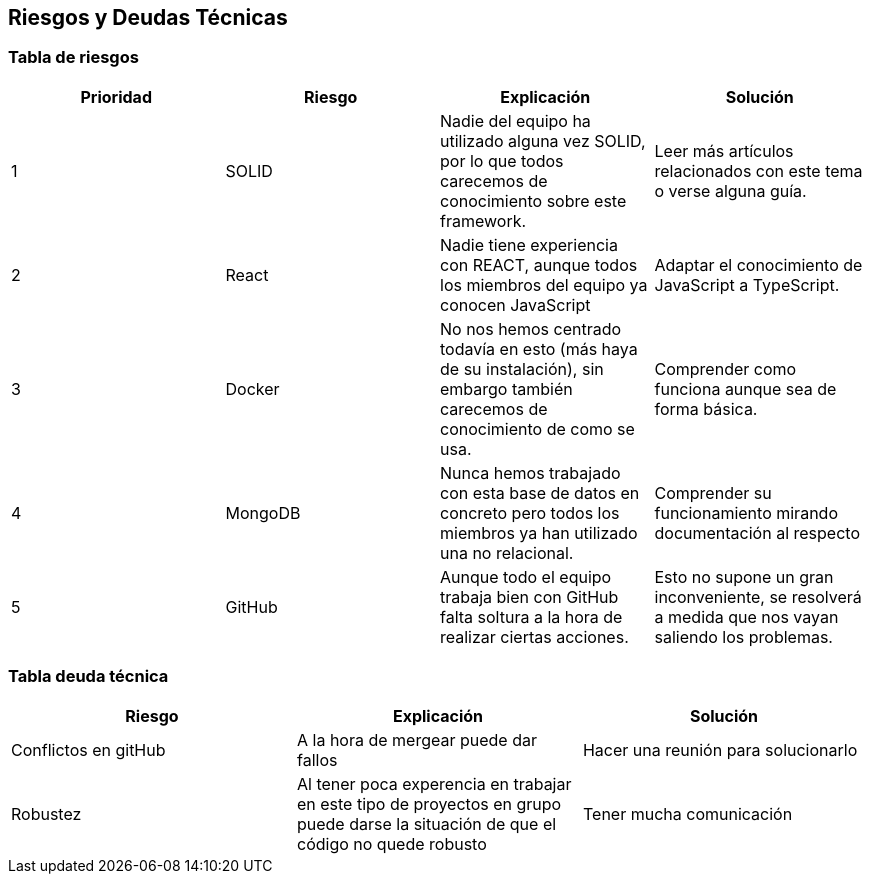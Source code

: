 [[section-technical-risks]]
== Riesgos y Deudas Técnicas

=== Tabla de riesgos
[options="header",cols="1,1,1,1"]
|=========================================================
|Prioridad | Riesgo | Explicación | Solución

|1
| SOLID
| Nadie del equipo ha utilizado alguna vez SOLID, por lo que todos carecemos de conocimiento sobre este framework.
| Leer más artículos relacionados con este tema o verse alguna guía.

|2
| React
| Nadie tiene experiencia con REACT, aunque todos los miembros del equipo ya conocen JavaScript
| Adaptar el conocimiento de JavaScript a TypeScript.

|3
| Docker
| No nos hemos centrado todavía en esto (más haya de su instalación), sin embargo también carecemos de conocimiento de como se usa.
| Comprender como funciona aunque sea de forma básica.

|4
| MongoDB
| Nunca hemos trabajado con esta base de datos en concreto pero todos los miembros ya han utilizado una no relacional.
| Comprender su funcionamiento mirando documentación al respecto

|5
| GitHub
| Aunque todo el equipo trabaja bien con GitHub falta soltura a la hora de realizar ciertas acciones.
| Esto no supone un gran inconveniente, se resolverá a medida que nos vayan saliendo los problemas.

|=========================================================
=== Tabla deuda técnica
[options="header",cols="1,1,1"]
|=========================================================
| Riesgo | Explicación | Solución
|Conflictos en gitHub | A la hora de mergear puede dar fallos | Hacer una reunión para solucionarlo
|Robustez| Al tener poca experencia en trabajar en este tipo de proyectos en grupo puede darse la situación de que el código no quede robusto   | Tener mucha comunicación

|=========================================================